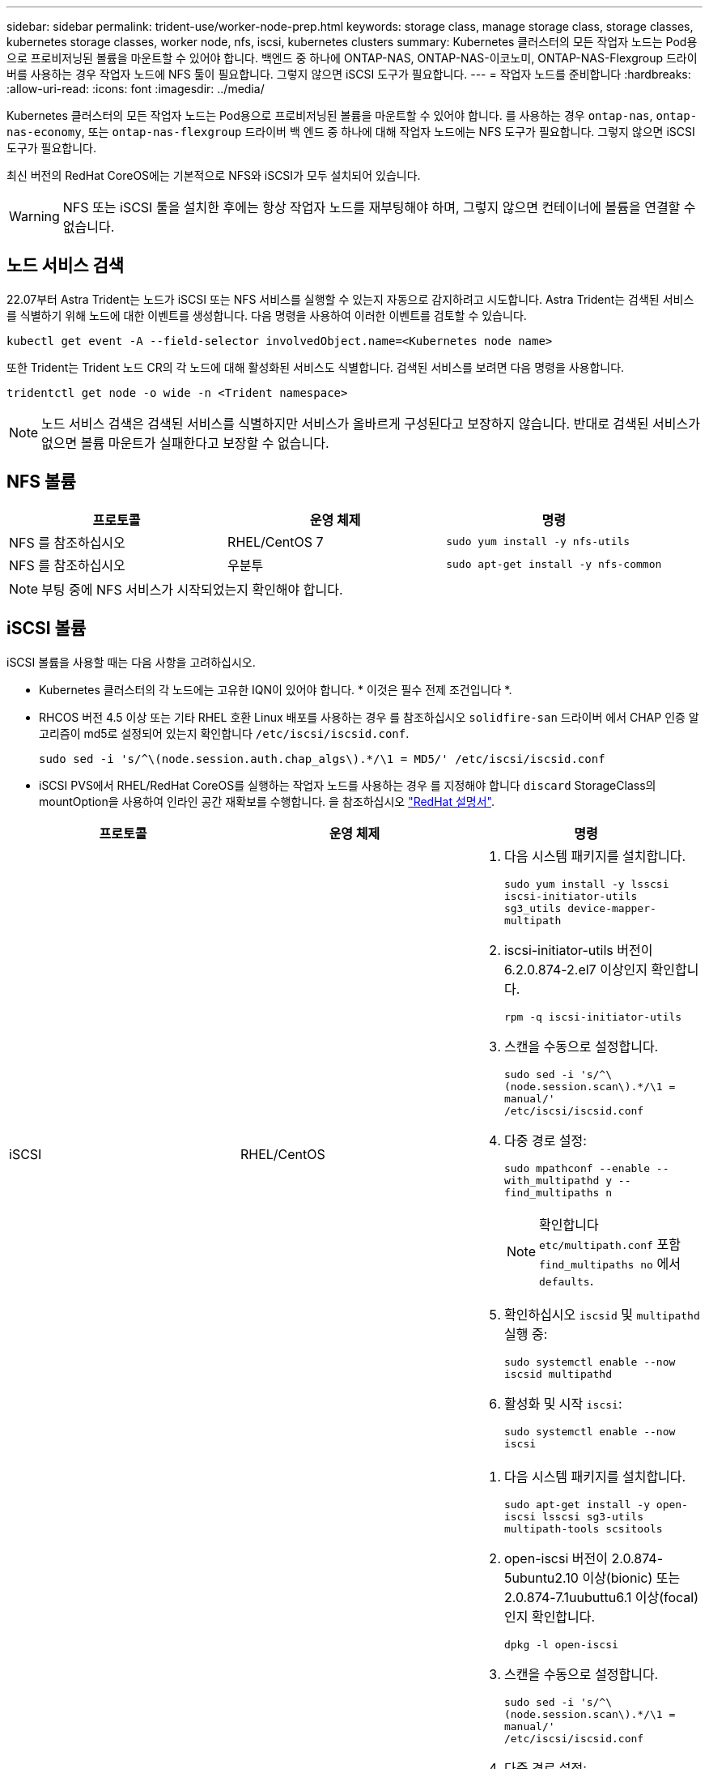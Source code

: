 ---
sidebar: sidebar 
permalink: trident-use/worker-node-prep.html 
keywords: storage class, manage storage class, storage classes, kubernetes storage classes, worker node, nfs, iscsi, kubernetes clusters 
summary: Kubernetes 클러스터의 모든 작업자 노드는 Pod용으로 프로비저닝된 볼륨을 마운트할 수 있어야 합니다. 백엔드 중 하나에 ONTAP-NAS, ONTAP-NAS-이코노미, ONTAP-NAS-Flexgroup 드라이버를 사용하는 경우 작업자 노드에 NFS 툴이 필요합니다. 그렇지 않으면 iSCSI 도구가 필요합니다. 
---
= 작업자 노드를 준비합니다
:hardbreaks:
:allow-uri-read: 
:icons: font
:imagesdir: ../media/


Kubernetes 클러스터의 모든 작업자 노드는 Pod용으로 프로비저닝된 볼륨을 마운트할 수 있어야 합니다. 를 사용하는 경우 `ontap-nas`, `ontap-nas-economy`, 또는 `ontap-nas-flexgroup` 드라이버 백 엔드 중 하나에 대해 작업자 노드에는 NFS 도구가 필요합니다. 그렇지 않으면 iSCSI 도구가 필요합니다.

최신 버전의 RedHat CoreOS에는 기본적으로 NFS와 iSCSI가 모두 설치되어 있습니다.


WARNING: NFS 또는 iSCSI 툴을 설치한 후에는 항상 작업자 노드를 재부팅해야 하며, 그렇지 않으면 컨테이너에 볼륨을 연결할 수 없습니다.



== 노드 서비스 검색

22.07부터 Astra Trident는 노드가 iSCSI 또는 NFS 서비스를 실행할 수 있는지 자동으로 감지하려고 시도합니다. Astra Trident는 검색된 서비스를 식별하기 위해 노드에 대한 이벤트를 생성합니다. 다음 명령을 사용하여 이러한 이벤트를 검토할 수 있습니다.

[listing]
----
kubectl get event -A --field-selector involvedObject.name=<Kubernetes node name>
----
또한 Trident는 Trident 노드 CR의 각 노드에 대해 활성화된 서비스도 식별합니다. 검색된 서비스를 보려면 다음 명령을 사용합니다.

[listing]
----
tridentctl get node -o wide -n <Trident namespace>
----

NOTE: 노드 서비스 검색은 검색된 서비스를 식별하지만 서비스가 올바르게 구성된다고 보장하지 않습니다. 반대로 검색된 서비스가 없으면 볼륨 마운트가 실패한다고 보장할 수 없습니다.



== NFS 볼륨

[cols="3*"]
|===
| 프로토콜 | 운영 체제 | 명령 


| NFS 를 참조하십시오  a| 
RHEL/CentOS 7
 a| 
`sudo yum install -y nfs-utils`



| NFS 를 참조하십시오  a| 
우분투
 a| 
`sudo apt-get install -y nfs-common`

|===

NOTE: 부팅 중에 NFS 서비스가 시작되었는지 확인해야 합니다.



== iSCSI 볼륨

iSCSI 볼륨을 사용할 때는 다음 사항을 고려하십시오.

* Kubernetes 클러스터의 각 노드에는 고유한 IQN이 있어야 합니다. * 이것은 필수 전제 조건입니다 *.
* RHCOS 버전 4.5 이상 또는 기타 RHEL 호환 Linux 배포를 사용하는 경우 를 참조하십시오 `solidfire-san` 드라이버 에서 CHAP 인증 알고리즘이 md5로 설정되어 있는지 확인합니다 `/etc/iscsi/iscsid.conf`.
+
[listing]
----
sudo sed -i 's/^\(node.session.auth.chap_algs\).*/\1 = MD5/' /etc/iscsi/iscsid.conf
----
* iSCSI PVS에서 RHEL/RedHat CoreOS를 실행하는 작업자 노드를 사용하는 경우 를 지정해야 합니다 `discard` StorageClass의 mountOption을 사용하여 인라인 공간 재확보를 수행합니다. 을 참조하십시오 https://access.redhat.com/documentation/en-us/red_hat_enterprise_linux/8/html/managing_file_systems/discarding-unused-blocks_managing-file-systems["RedHat 설명서"^].


[cols="3*"]
|===
| 프로토콜 | 운영 체제 | 명령 


| iSCSI  a| 
RHEL/CentOS
 a| 
. 다음 시스템 패키지를 설치합니다.
+
`sudo yum install -y lsscsi iscsi-initiator-utils sg3_utils device-mapper-multipath`

. iscsi-initiator-utils 버전이 6.2.0.874-2.el7 이상인지 확인합니다.
+
`rpm -q iscsi-initiator-utils`

. 스캔을 수동으로 설정합니다.
+
`sudo sed -i 's/^\(node.session.scan\).*/\1 = manual/' /etc/iscsi/iscsid.conf`

. 다중 경로 설정:
+
`sudo mpathconf --enable --with_multipathd y --find_multipaths n`

+

NOTE: 확인합니다 `etc/multipath.conf` 포함 `find_multipaths no` 에서 `defaults`.

. 확인하십시오 `iscsid` 및 `multipathd` 실행 중:
+
`sudo systemctl enable --now iscsid multipathd`

. 활성화 및 시작 `iscsi`:
+
`sudo systemctl enable --now iscsi`





| iSCSI  a| 
우분투
 a| 
. 다음 시스템 패키지를 설치합니다.
+
`sudo apt-get install -y open-iscsi lsscsi sg3-utils multipath-tools scsitools`

. open-iscsi 버전이 2.0.874-5ubuntu2.10 이상(bionic) 또는 2.0.874-7.1uubuttu6.1 이상(focal)인지 확인합니다.
+
`dpkg -l open-iscsi`

. 스캔을 수동으로 설정합니다.
+
`sudo sed -i 's/^\(node.session.scan\).*/\1 = manual/' /etc/iscsi/iscsid.conf`

. 다중 경로 설정:
+
`sudo tee /etc/multipath.conf <<-'EOF'
defaults {
    user_friendly_names yes
    find_multipaths no
}
EOF
sudo systemctl enable --now multipath-tools.service
sudo service multipath-tools restart`

+

NOTE: 확인합니다 `etc/multipath.conf` 포함 `find_multipaths no` 에서 `defaults`.

. 확인하십시오 `open-iscsi` 및 `multipath-tools` 활성화 및 실행:
+
`sudo systemctl status multipath-tools`
`sudo systemctl enable --now open-iscsi.service`
`sudo systemctl status open-iscsi`



|===

NOTE: Ubuntu 18.04의 경우 을 사용하여 대상 포트를 검색해야 합니다 `iscsiadm` 시작 전 `open-iscsi` iSCSI 데몬을 시작합니다. 또는 을 수정할 수 있습니다 `iscsi` 시작할 서비스 `iscsid` 자동으로.
